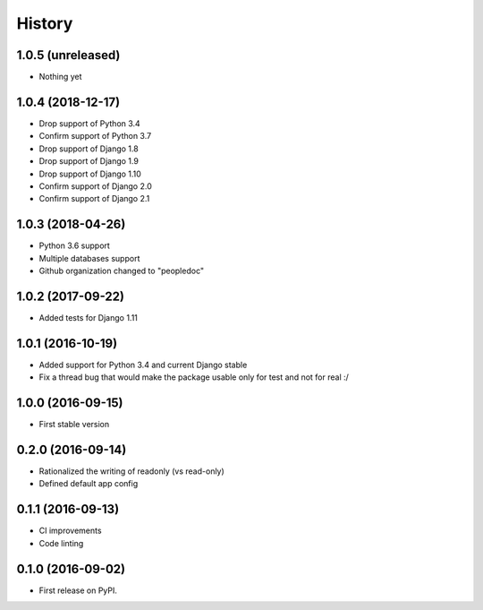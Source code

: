 .. :changelog:

History
-------

1.0.5 (unreleased)
++++++++++++++++++

- Nothing yet

1.0.4 (2018-12-17)
++++++++++++++++++

- Drop support of Python 3.4
- Confirm support of Python 3.7
- Drop support of Django 1.8
- Drop support of Django 1.9
- Drop support of Django 1.10
- Confirm support of Django 2.0
- Confirm support of Django 2.1


1.0.3 (2018-04-26)
++++++++++++++++++

- Python 3.6 support
- Multiple databases support
- Github organization changed to "peopledoc"


1.0.2 (2017-09-22)
++++++++++++++++++

* Added tests for Django 1.11

1.0.1 (2016-10-19)
++++++++++++++++++

* Added support for Python 3.4 and current Django stable
* Fix a thread bug that would make the package usable only for test and not for real :/

1.0.0 (2016-09-15)
++++++++++++++++++

* First stable version

0.2.0 (2016-09-14)
++++++++++++++++++

* Rationalized the writing of readonly (vs read-only)
* Defined default app config

0.1.1 (2016-09-13)
++++++++++++++++++

* CI improvements
* Code linting


0.1.0 (2016-09-02)
++++++++++++++++++

* First release on PyPI.
